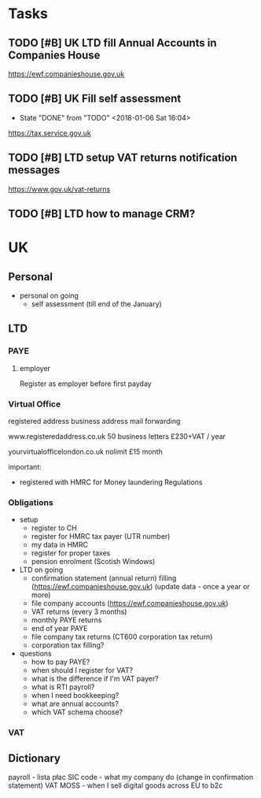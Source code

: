 * Tasks
  :PROPERTIES:
  :ID:       7A534669-9CBF-4627-BB43-6D5278591FE1
  :END:
** TODO [#B] UK LTD fill Annual Accounts in Companies House
  SCHEDULED: <2018-09-01 Sat .+365d/379d>
  :PROPERTIES:
  :STYLE: habit
  :ID:       53302A1F-E66D-4DAE-83A3-9968C1BE978D
  :END:
https://ewf.companieshouse.gov.uk

** TODO [#B] UK Fill self assessment
   SCHEDULED: <2019-02-20 Wed .+365d/372d>
   - State "DONE"       from "TODO"       <2018-01-06 Sat 16:04>
  :PROPERTIES:
  :STYLE: habit
  :LAST_REPEAT: [2018-02-20 Tue 16:04]
  :ID:       B5DDEAF0-6FA4-4F41-9016-D922D0C2EF89
  :END:

https://tax.service.gov.uk

** TODO [#B] LTD setup VAT returns notification messages
   :PROPERTIES:
   :ID:       971493C2-5B8D-4967-B3E5-647FC493CB2A
   :END:
https://www.gov.uk/vat-returns

** TODO [#B] LTD how to manage CRM?
   :PROPERTIES:
   :ID:       612B3A10-F554-461D-AC15-D660123732B4
   :END:


* UK
  :PROPERTIES:
  :ID:       FAF4CAC5-A472-460C-B815-535139A70756
  :END:
** Personal
   :PROPERTIES:
   :ID:       20BBC154-1355-4412-B9CF-B12ED0953EA8
   :END:
- personal on going
  - self assessment (till end of the January)
** LTD
   :PROPERTIES:
   :ID:       77374CE9-E533-460B-9FFC-3C69B51E56B0
   :END:
*** PAYE
    :PROPERTIES:
    :ID:       E7921663-40C0-4973-850F-C1FB9D01FF89
    :END:
**** employer
     :PROPERTIES:
     :ID:       72FE6D34-945E-42DB-949C-0EE48894E728
     :END:
Register as employer before first payday

*** Virtual Office
    :PROPERTIES:
    :ID:       02ED9B97-E6B3-41F2-B180-7B73F429D2B7
    :END:

registered address
business address
mail forwarding

www.registeredaddress.co.uk
50 business letters £230+VAT / year

yourvirtualofficelondon.co.uk
nolimit £15 month

important:
- registered with HMRC for Money laundering Regulations

*** Obligations
    :PROPERTIES:
    :ID:       7067458F-906C-4B84-B856-229F539ADD14
    :END:
- setup
  - register to CH
  - register for HMRC tax payer (UTR number)
  - my data in HMRC
  - register for proper taxes
  - pension enrolment (Scotish Windows)

- LTD on going
  - confirmation statement (annual return) filling (https://ewf.companieshouse.gov.uk) (update data - once a year or more)
  - file company accounts (https://ewf.companieshouse.gov.uk)
  - VAT returns (every 3 months)
  - monthly PAYE returns
  - end of year PAYE
  - file company tax returns (CT600 corporation tax return)
  - corporation tax filling?

- questions
  - how to pay PAYE?
  - when should I register for VAT?
  - what is the difference if I'm VAT payer?
  - what is RTI payroll?
  - when I need bookkeeping?
  - what are annual accounts?
  - which VAT schema choose?
*** VAT
    :PROPERTIES:
    :ID:       1740F44F-CF82-4A29-AFD6-AAF4C544FEBA
    :END:

** Dictionary
   :PROPERTIES:
   :ID:       44076706-9DE9-41D6-BAAD-2BF9662C19D3
   :END:
payroll - lista płac
SIC code - what my company do (change in confirmation statement)
VAT MOSS - when I sell digital goods across EU to b2c
